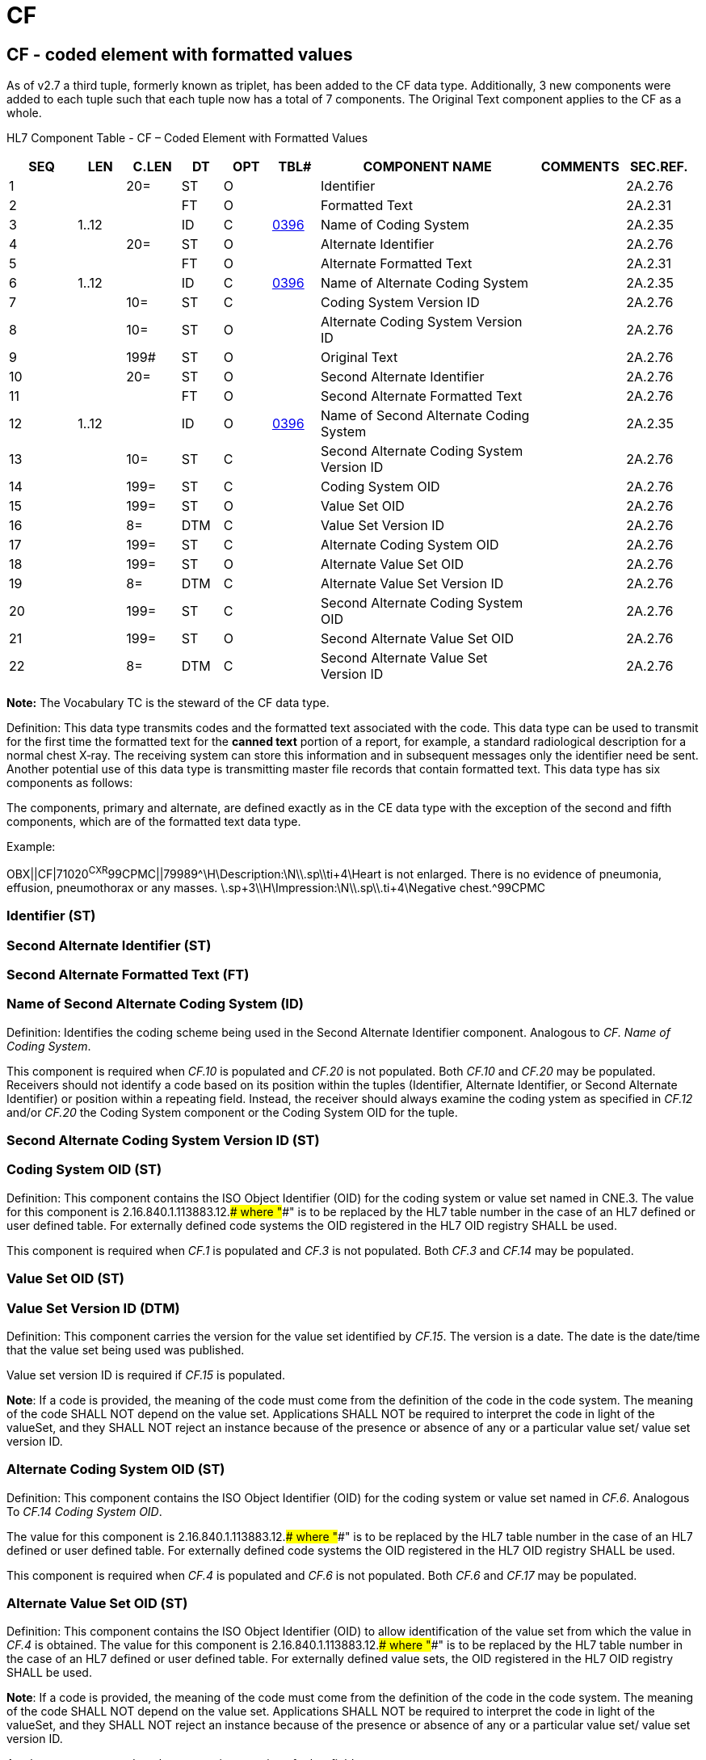 = CF
:render_as: Level3
:v291_section: 2A.2.7+

== CF - coded element with formatted values

As of v2.7 a third tuple, formerly known as triplet, has been added to the CF data type. Additionally, 3 new components were added to each tuple such that each tuple now has a total of 7 components. The Original Text component applies to the CF as a whole.

HL7 Component Table - CF – Coded Element with Formatted Values

[width="99%",cols="10%,7%,8%,6%,7%,7%,32%,13%,10%",options="header",]

|===

|SEQ |LEN |C.LEN |DT |OPT |TBL# |COMPONENT NAME |COMMENTS |SEC.REF.

|1 | |20= |ST |O | |Identifier | |2A.2.76

|2 | | |FT |O | |Formatted Text | |2A.2.31

|3 |1..12 | |ID |C |file:///E:\V2\v2.9%20final%20Nov%20from%20Frank\V29_CH02C_Tables.docx#HL70396[0396] |Name of Coding System | |2A.2.35

|4 | |20= |ST |O | |Alternate Identifier | |2A.2.76

|5 | | |FT |O | |Alternate Formatted Text | |2A.2.31

|6 |1..12 | |ID |C |file:///E:\V2\v2.9%20final%20Nov%20from%20Frank\V29_CH02C_Tables.docx#HL70396[0396] |Name of Alternate Coding System | |2A.2.35

|7 | |10= |ST |C | |Coding System Version ID | |2A.2.76

|8 | |10= |ST |O | |Alternate Coding System Version ID | |2A.2.76

|9 | |199# |ST |O | |Original Text | |2A.2.76

|10 | |20= |ST |O | |Second Alternate Identifier | |2A.2.76

|11 | | |FT |O | |Second Alternate Formatted Text | |2A.2.76

|12 |1..12 | |ID |O |file:///E:\V2\v2.9%20final%20Nov%20from%20Frank\V29_CH02C_Tables.docx#HL70396[0396] |Name of Second Alternate Coding System | |2A.2.35

|13 | |10= |ST |C | |Second Alternate Coding System Version ID | |2A.2.76

|14 | |199= |ST |C | |Coding System OID | |2A.2.76

|15 | |199= |ST |O | |Value Set OID | |2A.2.76

|16 | |8= |DTM |C | |Value Set Version ID | |2A.2.76

|17 | |199= |ST |C | |Alternate Coding System OID | |2A.2.76

|18 | |199= |ST |O | |Alternate Value Set OID | |2A.2.76

|19 | |8= |DTM |C | |Alternate Value Set Version ID | |2A.2.76

|20 | |199= |ST |C | |Second Alternate Coding System OID | |2A.2.76

|21 | |199= |ST |O | |Second Alternate Value Set OID | |2A.2.76

|22 | |8= |DTM |C | |Second Alternate Value Set Version ID | |2A.2.76

|===

*Note:* The Vocabulary TC is the steward of the CF data type.

Definition: This data type transmits codes and the formatted text associated with the code. This data type can be used to transmit for the first time the formatted text for the *canned text* portion of a report, for example, a standard radiological description for a normal chest X‑ray. The receiving system can store this information and in subsequent messages only the identifier need be sent. Another potential use of this data type is transmitting master file records that contain formatted text. This data type has six components as follows:

The components, primary and alternate, are defined exactly as in the CE data type with the exception of the second and fifth components, which are of the formatted text data type.

Example:

OBX||CF|71020^CXR^99CPMC||79989^\H\Description:\N\\.sp\\ti+4\Heart is not enlarged. There is no evidence of pneumonia, effusion, pneumothorax or any masses. \.sp+3\\H\Impression:\N\\.sp\\.ti+4\Negative chest.^99CPMC

=== Identifier (ST)

=== Second Alternate Identifier (ST)

=== Second Alternate Formatted Text (FT)

=== Name of Second Alternate Coding System (ID)

Definition: Identifies the coding scheme being used in the Second Alternate Identifier component. Analogous to _CF. Name of Coding System_.

This component is required when _CF.10_ is populated and _CF.20_ is not populated. Both _CF.10_ and _CF.20_ may be populated. Receivers should not identify a code based on its position within the tuples (Identifier, Alternate Identifier, or Second Alternate Identifier) or position within a repeating field. Instead, the receiver should always examine the coding ystem as specified in _CF.12_ and/or _CF.20_ the Coding System component or the Coding System OID for the tuple.

=== Second Alternate Coding System Version ID (ST)

=== Coding System OID (ST)

Definition: This component contains the ISO Object Identifier (OID) for the coding system or value set named in CNE.3. The value for this component is 2.16.840.1.113883.12.#### where "####" is to be replaced by the HL7 table number in the case of an HL7 defined or user defined table. For externally defined code systems the OID registered in the HL7 OID registry SHALL be used.

This component is required when _CF.1_ is populated and _CF.3_ is not populated. Both _CF.3_ and _CF.14_ may be populated.

=== Value Set OID (ST)

=== Value Set Version ID (DTM)

Definition: This component carries the version for the value set identified by _CF.15_. The version is a date. The date is the date/time that the value set being used was published.

Value set version ID is required if _CF.15_ is populated.

*Note*: If a code is provided, the meaning of the code must come from the definition of the code in the code system. The meaning of the code SHALL NOT depend on the value set. Applications SHALL NOT be required to interpret the code in light of the valueSet, and they SHALL NOT reject an instance because of the presence or absence of any or a particular value set/ value set version ID.

=== Alternate Coding System OID (ST)

Definition: This component contains the ISO Object Identifier (OID) for the coding system or value set named in _CF.6_. Analogous To _CF.14 Coding System OID_.

The value for this component is 2.16.840.1.113883.12.#### where "####" is to be replaced by the HL7 table number in the case of an HL7 defined or user defined table. For externally defined code systems the OID registered in the HL7 OID registry SHALL be used.

This component is required when _CF.4_ is populated and _CF.6_ is not populated. Both _CF.6_ and _CF.17_ may be populated.

=== Alternate Value Set OID (ST)

Definition: This component contains the ISO Object Identifier (OID) to allow identification of the value set from which the value in _CF.4_ is obtained. The value for this component is 2.16.840.1.113883.12.#### where "####" is to be replaced by the HL7 table number in the case of an HL7 defined or user defined table. For externally defined value sets, the OID registered in the HL7 OID registry SHALL be used.

*Note*: If a code is provided, the meaning of the code must come from the definition of the code in the code system. The meaning of the code SHALL NOT depend on the value set. Applications SHALL NOT be required to interpret the code in light of the valueSet, and they SHALL NOT reject an instance because of the presence or absence of any or a particular value set/ value set version ID.

A value set may or need not be present irrespective of other fields.

=== Alternate Value Set Version ID (DTM)

Definition: This component carries the version for the value set identified by _CF.18_. The version is a date. The date is the date/time that the value set being used was published.

Value set version ID is required if _CF.18_ is populated.

=== Formatted Text (FT)

=== Second Alternate Coding System OID (ST)

Definition: This component contains the ISO Object Identifier (OID) for the coding system or value set named in _CF.12_. Analogous To _CF.14 Coding System OID_.

The value for this component is 2.16.840.1.113883.12.#### where "####" is to be replaced by the HL7 table number in the case of an HL7 defined or user defined table. For externally defined code systems the OID registered in the HL7 OID registry SHALL be used.

This component is required when _CF.10_ is populated and _CF.12_ is not populated. Both _CF.12_ and _CF.20_ may be populated.

=== Second Alternate Value Set OID (ST)

Definition: This component contains the ISO Object Identifier (OID) to allow identification of the value set from which the value in _CF.10_ is obtained. The value for this component is 2.16.840.1.113883.12.#### where "####" is to be replaced by the HL7 table number in the case of an HL7 defined or user defined table. For externally defined value sets, the OID registered in the HL7 OID registry SHALL be used.

*Note*: If a code is provided, the meaning of the code must come from the definition of the code in the code system. The meaning of the code SHALL NOT depend on the value set. Applications SHALL NOT be required to interpret the code in light of the valueSet, and they SHALL NOT reject an instance because of the presence or absence of any or a particular value set/ value set version ID.

A value set may or need not be present irrespective of other fields.

=== Second Alternate Value Set Version ID (DTM)

Definition: This component carries the version for the value set identified by _CF.21_. The version is a date. The date is the date/time that the value set being used was published.

Value set version ID is required if _CF.21_ is populated.

=== Name of Coding System (ID)

Definition: Contains the name of the coding system employed.

Refer to E:\\V2\\v2.9 final Nov from Frank\\V29_CH02C_Tables.docx#HL70396[HL7 Table 0396 - Coding System] in Chapter 2C, Code Tables, for valid values.

As of v2.7 this component is required when _CF.1_ is populated and _CF.14_ is not populated. Both _CF.3_ and _CF.14_ may be populated. Receivers should not identify a code based on its position within the tuples (Identifier, Alternate Identifier, or Second Alternate Identifier) or position within a repeating field. Instead, the receiver should always examine the coding system as specified in _CF.3_ and/or _CF.14_, the Coding System component or the Coding System OID, for the tuple.

=== Alternate Identifier (ST)

Definition: A sequence of characters that uniquely identifies an alternate code. Analogous to _CF-1 Identifier_.

*Usage Notes:* The Alternate Identifier is used to represent the local or user seen code as described. If present, it obeys the same rules of use and interpretation as described for component 1. If both are present, the identifiers in component 4 and component 1 should have exactly the same meaning, i.e., they should be exact synonyms.

=== Alternate Formatted Text (FT)

=== Name of Alternate Coding System (ID)

Definition: Contains the name of the coding system employed for the alternate identifier. Analogous to _CF.3 Name of Coding System_.

Refer to file:///E:\V2\v2.9%20final%20Nov%20from%20Frank\V29_CH02C_Tables.docx#HL70396[HL7 Table 0396 - Coding System] in Chapter 2C, Code Tables, for valid values.

As of v2.7 this component is required when _CF.4_ is populated and _CF.17_ is not populated. Both _CF.6_ and _CF.17_ may be populated. Receivers should not identify a code based on its position within the tuples (Identifier, Alternate Identifier, or Second Alternate Identifier) or position within a repeating field. Instead, the receiver should always examine the coding ystem as specified in _CF.6_ and/or _CF.17_, the Coding System component or the Coding System OID, for the tuple.

=== Coding System Version ID (ST)

=== Alternate Coding System Version ID (ST)

=== Original Text (ST)

